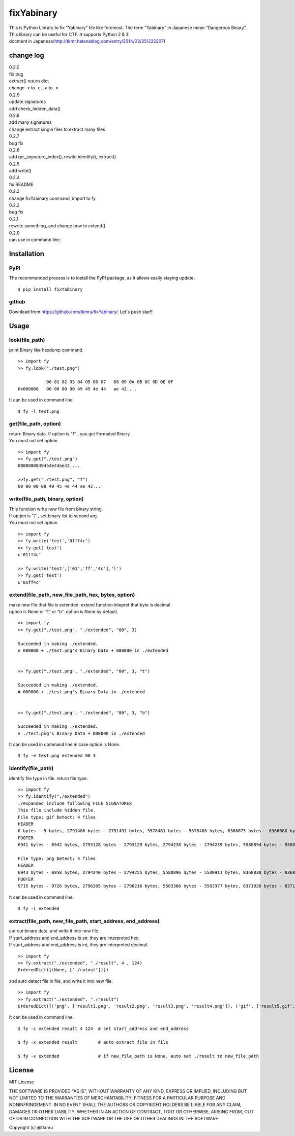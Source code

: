 ===========
fixYabinary
===========

| This is Python Library to fix "Yabinary" file like foremost. 
 The term "Yabinary" in Japanese mean "Dangerous Binary". 
| This library can be useful for CTF. It supports Python 2 & 3. 
| docment in Japanese(http://tkmr.hatenablog.com/entry/2014/03/25/222207) 

change log
==========
| 0.3.0
| fix bug
| extract() return dict
| change -x to -c, -a to -x
| 0.2.9
| update signatures
| add check_hidden_data()
| 0.2.8
| add many signatures
| change extract single files to extract many files
| 0.2.7
| bug fix
| 0.2.6
| add get_signature_index(), rewite identify(), extract()
| 0.2.5
| add write()
| 0.2.4
| fix README
| 0.2.3
| change fixYabinary command, import to fy
| 0.2.2
| bug fix
| 0.2.1
| rewrite something, and change how to extend().
| 0.2.0
| can use in command line.

Installation
============

----
PyPI
----
The recommended process is to install the PyPI package, as it allows easily staying update.

::

    $ pip install fixYabinary

------
github
------
Download from https://github.com/tkmru/fixYabinary/.
Let's push star!!


Usage
=====

---------------
look(file_path)
---------------

print Binary like hexdump command.

::

    >> import fy
    >> fy.look("./test.png")

               00 01 02 03 04 05 06 07   08 09 0A 0B 0C 0D 0E 0F
    0x000000   00 00 00 00 49 45 4e 44   ae 42....


It can be used in command line.

::

    $ fy -l test.png


----------------------
get(file_path, option)
----------------------

| return Binary data. If option is "f" , you get Formated Binary.
| You must not set option.

::

    >> import fy
    >> fy.get("./test.png")
    0000000049454e44ae42....

    >>fy.get("./test.png", "f")
    00 00 00 00 49 45 4e 44 ae 42....


---------------------------------
write(file_path, binary, option)
---------------------------------

| This function write new file from binary string.
| If option is "l" , set binary list to second arg.
| You must not set option.

::

    >> import fy
    >> fy.write('test','01ff4c')
    >> fy.get('test')
    u'01ff4c'

    >> fy.write('test',['01','ff','4c'],'l')
    >> fy.get('test')
    u'01ff4c'


------------------------------------------------------------------------------
extend(file_path, new_file_path, hex, bytes, option)
------------------------------------------------------------------------------

| make new file that file is extended.
  extend function intepret that byte is decimal.  
| option is None or "t" or "b". option is None by default. 

::

    >> import fy
    >> fy.get("./test.png", "./extended", "00", 3)

    Succeeded in making ./extended.
    # 000000 + ./test.png's Binary Data + 000000 in ./extended


    >> fy.get("./test.png", "./extended", "00", 3, "t")

    Succeeded in making ./extended.
    # 000000 + ./test.png's Binary Data in ./extended 


    >> fy.get("./test.png", "./extended", "00", 3, "b")

    Succeeded in making ./extended.
    # ./test.png's Binary Data + 000000 in ./extended  


It can be used in command line in case option is None.

::

    $ fy -e test.png extended 00 3


-------------------
identify(file_path)
-------------------

identify file type in file. return file type.

::

    >> import fy
    >> fy.identify("./extended")
    ./expanded include following FILE SIGNATURES
    This file include hidden file.
    File type: gif Detect: 4 files
    HEADER
    0 bytes - 5 bytes, 2791486 bytes - 2791491 bytes, 5578481 bytes - 5578486 bytes, 8366075 bytes - 8366080 bytes
    FOOTER
    6941 bytes - 6942 bytes, 2793128 bytes - 2793129 bytes, 2794238 bytes - 2794239 bytes, 5580894 bytes - 5580895 bytes, 8368828 bytes - 8368829 bytes

    File type: png Detect: 4 files
    HEADER
    6943 bytes - 6958 bytes, 2794240 bytes - 2794255 bytes, 5580896 bytes - 5580911 bytes, 8368830 bytes - 8368845 bytes
    FOOTER
    9715 bytes - 9726 bytes, 2796205 bytes - 2796216 bytes, 5583366 bytes - 5583377 bytes, 8371920 bytes - 8371931 bytes


It can be used in command line.

::

    $ fy -i extended


-------------------------------------------------------------
extract(file_path, new_file_path, start_address, end_address)
-------------------------------------------------------------

| cut out binary data, and write it into new file.
| If start_address and end_address is str, they are interpreted hex.
| If start_address and end_address is int, they are interpreted decimal.

::

    >> import fy
    >> fy.extract("./extended", "./result", 4 , 124)
    OrderedDict([(None, ['./cutout'])])

and auto detect file in file, and write it into new file.

::

    >> import fy
    >> fy.extract("./extended", "./result")
    OrderedDict([('png', ['result1.png', 'result2.png', 'result3.png', 'result4.png']), ('gif', ['result5.gif', 'result6.gif', 'result7.gif', 'result8.gif']), ('jpg', ['result9.jpg', 'result10.jpg', 'result11.jpg', 'result12.jpg'])])

It can be used in command line.

::

    $ fy -c extended result 4 124  # set start_address and end_address

    $ fy -x extended result        # auto extract file in file

    $ fy -x extended               # if new_file_path is None, auto set ./result to new_file_path


License
=======

MIT License

THE SOFTWARE IS PROVIDED "AS IS", WITHOUT WARRANTY OF ANY KIND, EXPRESS OR IMPLIED, INCLUDING BUT NOT LIMITED TO THE WARRANTIES OF MERCHANTABILITY, FITNESS FOR A PARTICULAR PURPOSE AND NONINFRINGEMENT. IN NO EVENT SHALL THE AUTHORS OR COPYRIGHT HOLDERS BE LIABLE FOR ANY CLAIM, DAMAGES OR OTHER LIABILITY, WHETHER IN AN ACTION OF CONTRACT, TORT OR OTHERWISE, ARISING FROM, OUT OF OR IN CONNECTION WITH THE SOFTWARE OR THE USE OR OTHER DEALINGS IN THE SOFTWARE.

Copyright (c) @tkmru 
